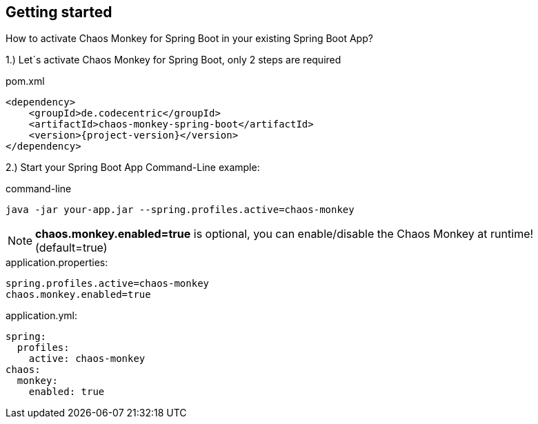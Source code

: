 [[getting-started]]
== Getting started ==
How to activate Chaos Monkey for Spring Boot in your existing Spring Boot App?

1.) Let´s activate Chaos Monkey for Spring Boot, only 2 steps are required

[source,xml,subs="verbatim,attributes"]
.pom.xml
----
<dependency>
    <groupId>de.codecentric</groupId>
    <artifactId>chaos-monkey-spring-boot</artifactId>
    <version>{project-version}</version>
</dependency>
----

2.) Start your Spring Boot App Command-Line example:

[source,txt,subs="verbatim,attributes"]
.command-line
----
java -jar your-app.jar --spring.profiles.active=chaos-monkey
----
NOTE: *chaos.monkey.enabled=true* is optional, you can enable/disable the Chaos Monkey at runtime! (default=true)
[source,txt,subs="verbatim,attributes"]
.application.properties:
----
spring.profiles.active=chaos-monkey
chaos.monkey.enabled=true
----
[source,yml,subs="verbatim,attributes"]
.application.yml:
----
spring:
  profiles:
    active: chaos-monkey
chaos:
  monkey:
    enabled: true
----
